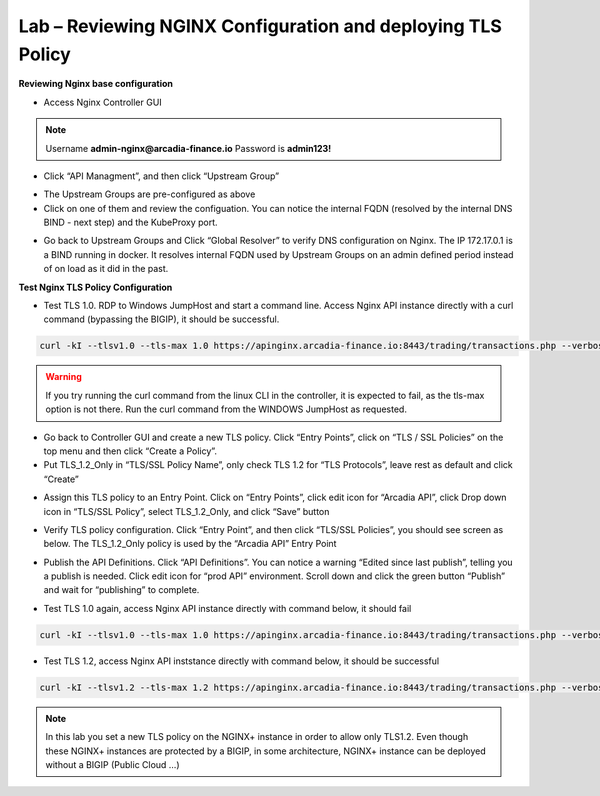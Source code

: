 Lab – Reviewing NGINX Configuration and deploying TLS Policy
================================================================

**Reviewing Nginx base configuration**

-  Access Nginx Controller GUI

.. Note:: Username **admin-nginx@arcadia-finance.io**   Password is **admin123!**

|image2.1.1|

-  Click “API Managment”, and then click “Upstream Group”

|image2.1.2|

-  The Upstream Groups are pre-configured as above

-  Click on one of them and review the configuation. You can notice the internal FQDN (resolved by the internal DNS BIND - next step) and the KubeProxy port.

|image2.1.3|

-  Go back to Upstream Groups and Click “Global Resolver” to verify DNS configuration on Nginx. The IP 172.17.0.1 is a BIND running in docker. It resolves internal FQDN used by Upstream Groups on an admin defined period instead of on load as it did in the past.

|image2.1.4|

**Test Nginx TLS Policy Configuration**

-  Test TLS 1.0. RDP to Windows JumpHost and start a command line. Access Nginx API instance directly with a curl command (bypassing the BIGIP), it should be successful.

.. code-block:: bash

   curl -kI --tlsv1.0 --tls-max 1.0 https://apinginx.arcadia-finance.io:8443/trading/transactions.php --verbose

|image2.1.5|

.. Warning:: If you try running the curl command from the linux CLI in the controller, it is expected to fail, as the tls-max option is not there. Run the curl command from the WINDOWS JumpHost as requested.

-  Go back to Controller GUI and create a new TLS policy. Click “Entry Points”, click on “TLS / SSL Policies” on the top menu and then click “Create a Policy”.

-  Put TLS_1.2_Only in “TLS/SSL Policy Name”, only check TLS 1.2 for “TLS Protocols”, leave rest as default and click “Create”

|image2.1.6|

-  Assign this TLS policy to an Entry Point. Click on “Entry Points”, click edit icon for “Arcadia API”, click Drop down icon in “TLS/SSL Policy”, select TLS_1.2_Only, and click “Save” button

|image2.1.7|

-  Verify TLS policy configuration. Click “Entry Point”, and then click “TLS/SSL Policies”, you should see screen as below. The TLS_1.2_Only policy is used by the “Arcadia API” Entry Point

|image2.1.8|

-  Publish the API Definitions. Click “API Definitions”. You can notice a warning “Edited since last publish”, telling you a publish is needed. Click edit icon for “prod API” environment. Scroll down and click the green button “Publish” and wait for “publishing” to complete.

|image2.1.9|

-  Test TLS 1.0 again, access Nginx API instance directly with command below, it should fail

.. code-block:: bash

   curl -kI --tlsv1.0 --tls-max 1.0 https://apinginx.arcadia-finance.io:8443/trading/transactions.php --verbose

|image2.1.10|

-  Test TLS 1.2, access Nginx API inststance directly with command below, it should be successful

.. code-block:: bash

   curl -kI --tlsv1.2 --tls-max 1.2 https://apinginx.arcadia-finance.io:8443/trading/transactions.php --verbose

|image2.1.11|

.. Note:: In this lab you set a new TLS policy on the NGINX+ instance in order to allow only TLS1.2. Even though these NGINX+ instances are protected by a BIGIP, in some architecture, NGINX+ instance can be deployed without a BIGIP (Public Cloud …)

.. |image2.1.1| image:: /_static/image002-1-1.png
.. |image2.1.2| image:: /_static/image002-1-2.png
.. |image2.1.3| image:: /_static/image002-1-3.png
.. |image2.1.4| image:: /_static/image002-1-4.png
.. |image2.1.5| image:: /_static/image002-1-5.png
.. |image2.1.6| image:: /_static/image002-1-6.png
.. |image2.1.7| image:: /_static/image002-1-7.png
.. |image2.1.8| image:: /_static/image002-1-8.png
.. |image2.1.9| image:: /_static/image002-1-9.png
.. |image2.1.10| image:: /_static/image002-1-10.png
.. |image2.1.11| image:: /_static/image002-1-11.png
